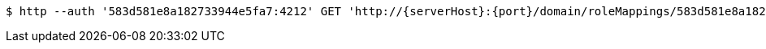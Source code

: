 [source,bash,subs="attributes"]
----
$ http --auth '583d581e8a182733944e5fa7:4212' GET 'http://{serverHost}:{port}/domain/roleMappings/583d581e8a182733944e5fac' 'Accept:application/hal+json' 'Content-Type:application/json;charset=UTF-8'
----